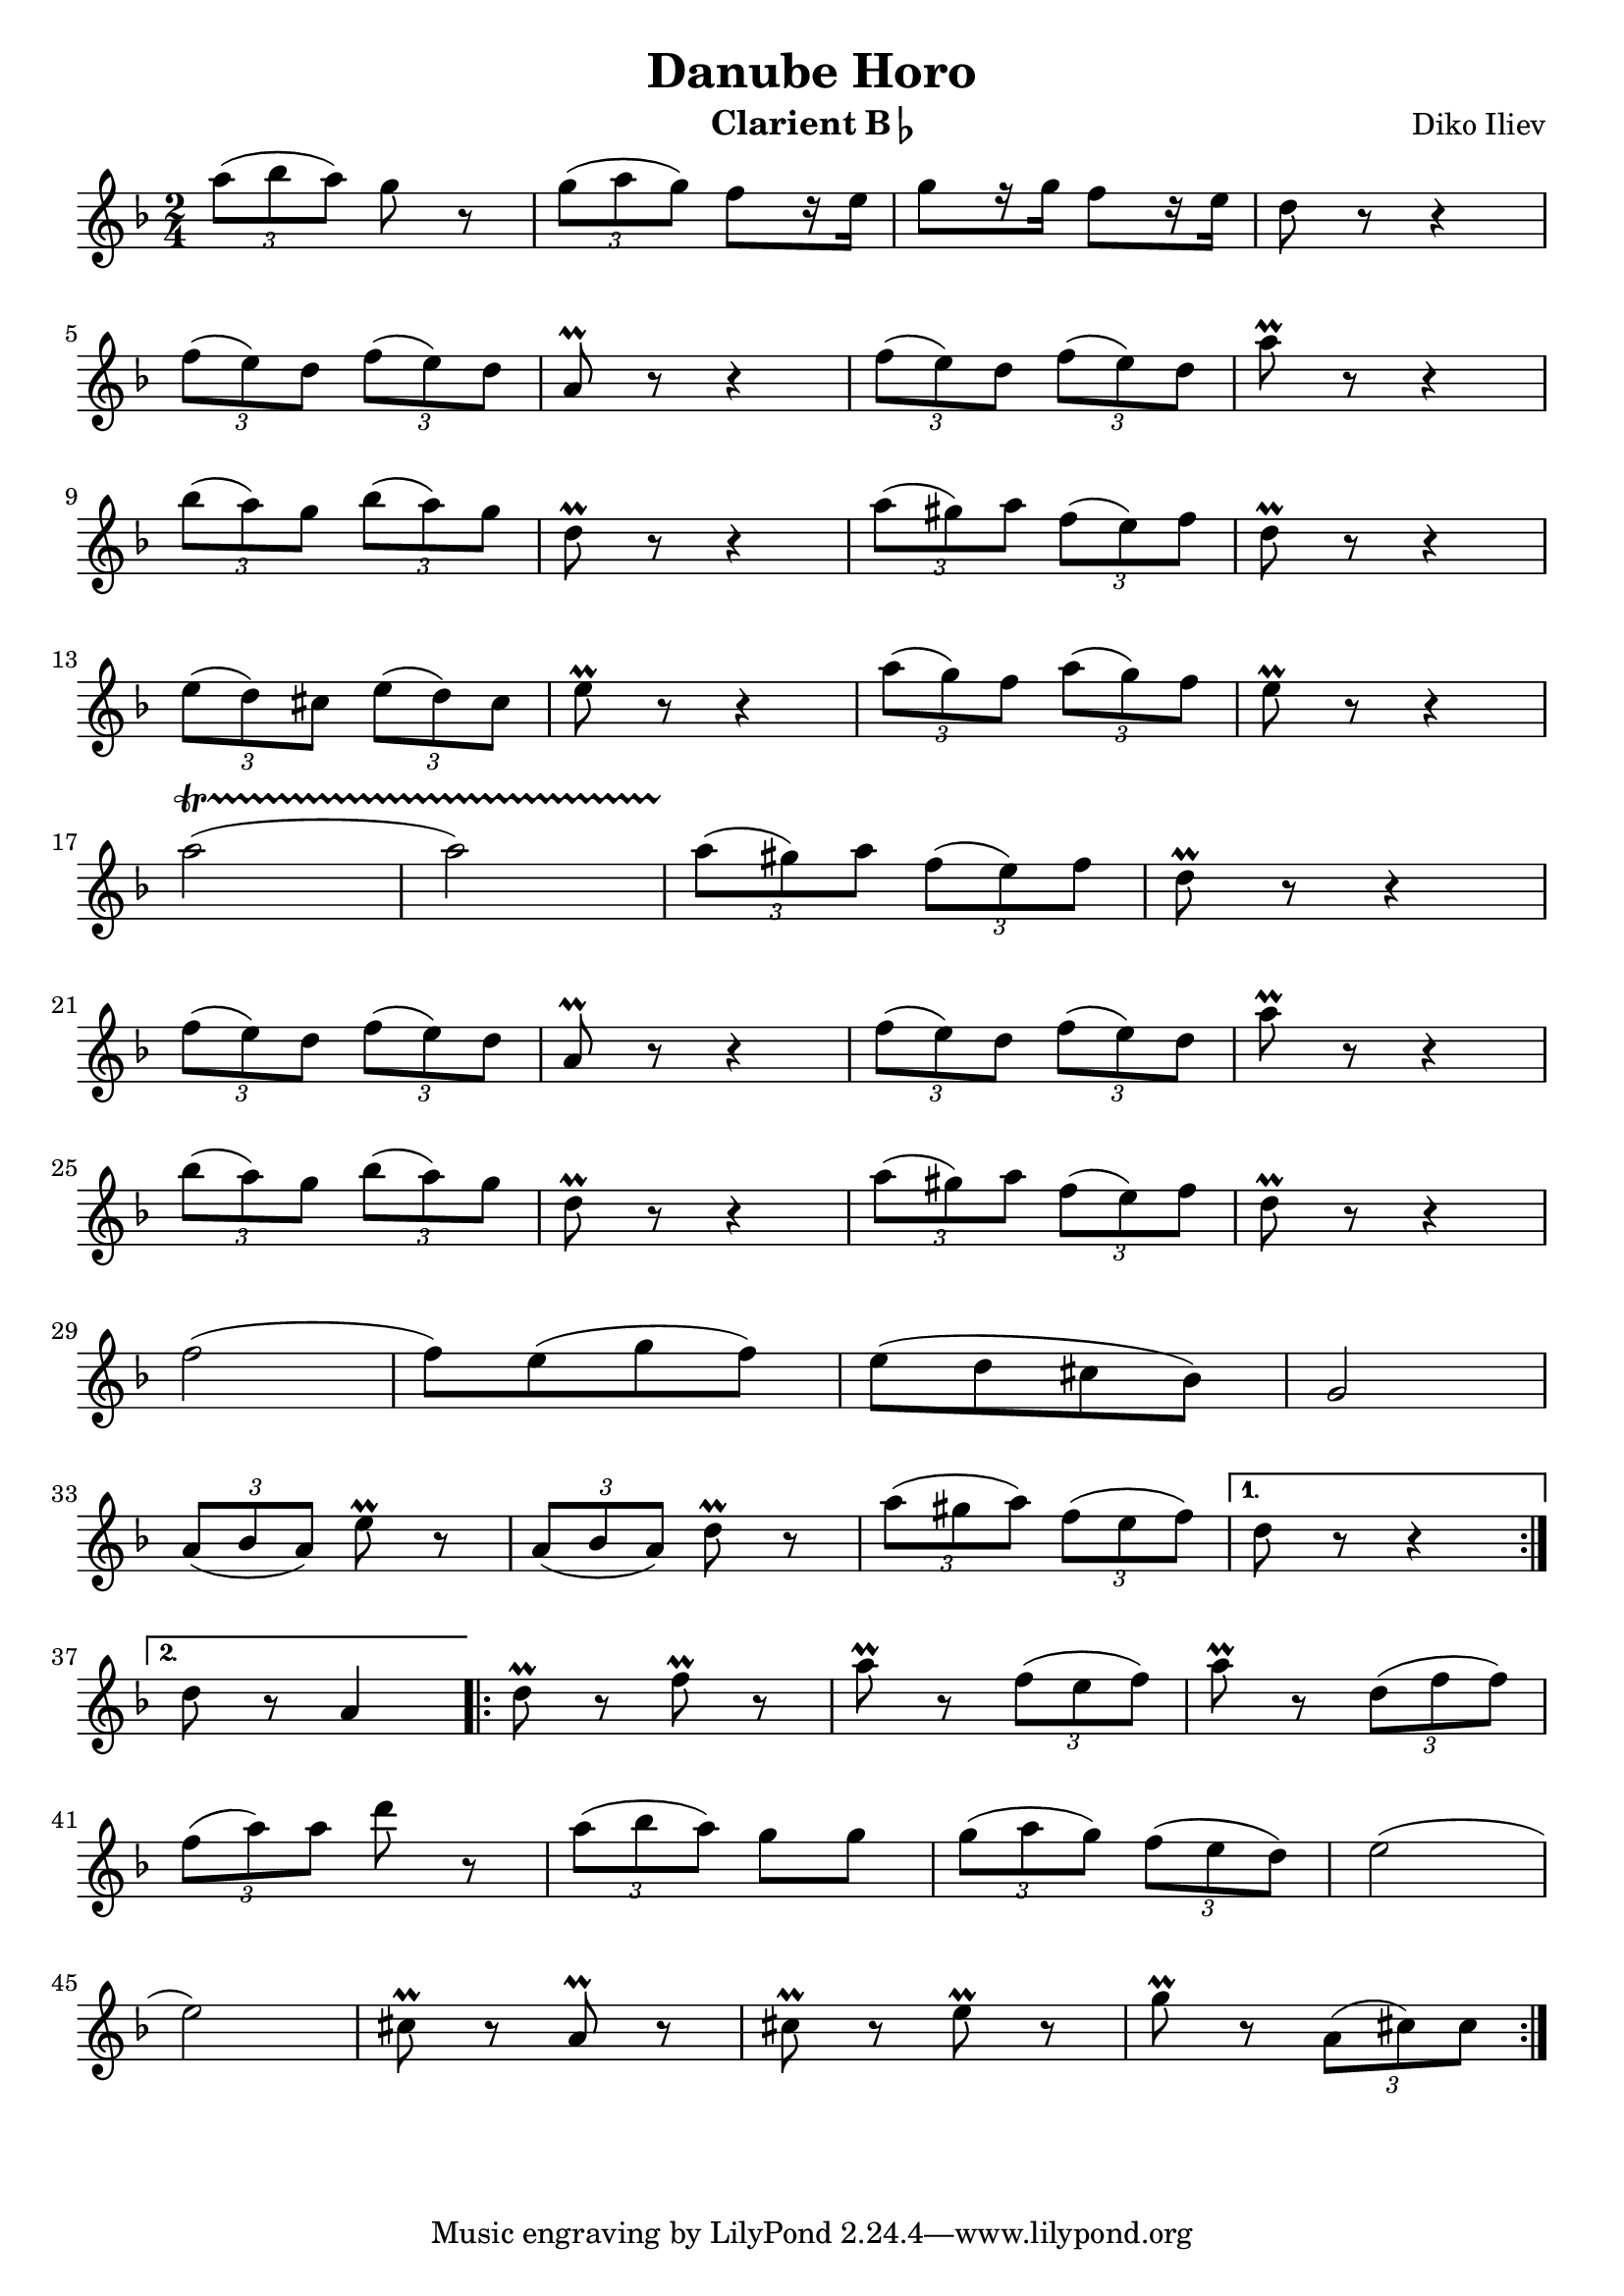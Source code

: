 \version "2.22.2"

\header {
  title = "Danube Horo"
  composer = "Diko Iliev"
  instrument = \markup {Clarient B\flat}
}

clarinetBFlatNotes = {
  \clef treble
  \time 2/4
  \key f \major
  
  \relative {
  \repeat volta 2 {
    \tuplet 3/2 {a''8( bes a)} g r
    | \tuplet 3/2 {g( a g)} f[ r16 e]
    | g8[ r16 g16] f8[ r16 e16]
    | d8 r8 r4 \break
    
    | \tuplet 3/2 {f8( e) d} \tuplet 3/2 {f( e) d}
    | a\prall r8 r4
    | \tuplet 3/2 {f'8( e) d} \tuplet 3/2 {f( e) d}
    | a'\prall r8 r4 \break
    
    | \tuplet 3/2 {bes8( a) g} \tuplet 3/2 {bes( a) g}
    | d\prall r8 r4
    | \tuplet 3/2 {a'8( gis) a} \tuplet 3/2 {f( e) f}
    | d\prall r8 r4 \break
    
    | \tuplet 3/2 {e8( d) cis} \tuplet 3/2 {e( d) cis}
    | e\prall r8 r4
    | \tuplet 3/2 {a8( g) f} \tuplet 3/2 {a( g) f}
    | e\prall r8 r4 \break
    
    | a2 \startTrillSpan( a2)
    | \stopTrillSpan \tuplet 3/2 {a8( gis) a} \tuplet 3/2 {f( e) f}
    | d\prall r8 r4 \break
    
    | \tuplet 3/2 {f8( e) d} \tuplet 3/2 {f( e) d}
    | a\prall r8 r4
    | \tuplet 3/2 {f'8( e) d} \tuplet 3/2 {f( e) d}
    | a'\prall r8 r4 \break
    
    | \tuplet 3/2 {bes8( a) g} \tuplet 3/2 {bes( a) g}
    | d\prall r8 r4
    | \tuplet 3/2 {a'8( gis) a} \tuplet 3/2 {f( e) f}
    | d\prall r8 r4 \break
    
    % \key bes \major % print mistake?
    | f2( f8)[ e( g f)]
    | e[( d cis bes)] g2 \break
    
    | \tuplet 3/2 {a8( bes a)} e'\prall r
    | \tuplet 3/2 {a,( bes a)} d\prall r
    | \tuplet 3/2 {a'( gis a)} \tuplet 3/2 {f( e f)}
  }
  \alternative {
    { d r r4 \break }
    { d8 r a4 }
  }

  % page 111
  \repeat volta 2 {
    | d8\prall r f\prall r
    | a\prall r \tuplet 3/2 {f( e f)}
    | a\prall r \tuplet 3/2 {d,( f f)} \break
    
    | \tuplet 3/2 {f( a) a} d r
    | \tuplet 3/2 {a( bes a)} g[ g]
    | \tuplet 3/2 {g( a g)} \tuplet 3/2 {f( e d)}
    | e2( \break
    
    | e2)
    | cis8\prall r a\prall r
    | cis8\prall r e\prall r
    | g\prall r \tuplet 3/2 {a,( cis) cis}
  }
  \alternative {
  }

  }

}

\score {
  \new Staff \clarinetBFlatNotes
  \layout {
    indent = #0
  }
}
